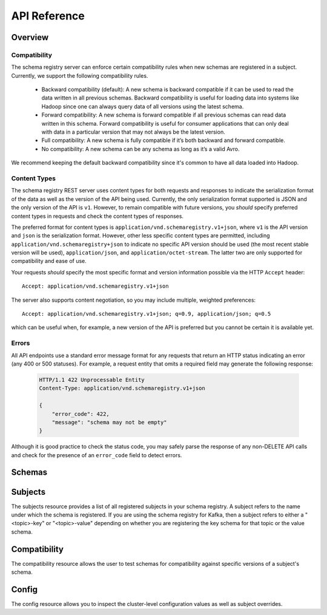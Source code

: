 .. _schemaregistry_api:

API Reference
=============

Overview
--------

Compatibility
^^^^^^^^^^^^^

The schema registry server can enforce certain compatibility rules when new schemas are registered in a subject. Currently, we support the following compatibility rules.

  * Backward compatibility (default): A new schema is backward compatible if it can be used to read the data written in all previous schemas. Backward compatibility is useful for loading data into systems like Hadoop since one can always query data of all versions using the latest schema.
  * Forward compatibility: A new schema is forward compatible if all previous schemas can read data written in this schema. Forward compatibility is useful for consumer applications that can only deal with data in a particular version that may not always be the latest version.
  * Full compatibility: A new schema is fully compatible if it’s both backward and forward compatible.
  * No compatibility: A new schema can be any schema as long as it’s a valid Avro.

We recommend keeping the default backward compatibility since it's common to have all data loaded into Hadoop.

.. ifconfig:: platform_docs

   More details on Avro schema resolution can be found :ref:`here <serialization_and_evolution>`.

.. ifconfig:: not platform_docs

   More details on Avro schema resolution can be found `here <http://avro.apache.org/docs/1.7.7/spec.html#Schema+Resolution>`_.

Content Types
^^^^^^^^^^^^^

The schema registry REST server uses content types for both requests and responses to indicate the serialization format of the data as well as the version of the API being used. Currently, the only serialization format supported is JSON and the only version of the API is ``v1``. However, to remain compatible with future versions, you *should* specify preferred content types in requests and check the content types of responses.

The preferred format for content types is ``application/vnd.schemaregistry.v1+json``, where ``v1`` is the API version and ``json`` is the serialization format. However, other less specific content types are permitted, including ``application/vnd.schemaregistry+json`` to indicate no specific API version should be used
(the most recent stable version will be used), ``application/json``, and ``application/octet-stream``. The latter two are only supported for compatibility and ease of use.

Your requests *should* specify the most specific format and version information possible via the HTTP ``Accept`` header::

      Accept: application/vnd.schemaregistry.v1+json

The server also supports content negotiation, so you may include multiple, weighted preferences::

      Accept: application/vnd.schemaregistry.v1+json; q=0.9, application/json; q=0.5

which can be useful when, for example, a new version of the API is preferred but
you cannot be certain it is available yet.

Errors
^^^^^^

All API endpoints use a standard error message format for any requests that return an HTTP status indicating an error (any 400 or 500 statuses). For example, a request entity that omits a required field may generate the following response:

   .. sourcecode:: http

      HTTP/1.1 422 Unprocessable Entity
      Content-Type: application/vnd.schemaregistry.v1+json

      {
          "error_code": 422,
          "message": "schema may not be empty"
      }

Although it is good practice to check the status code, you may safely parse the response of any non-DELETE API calls and check for the presence of an ``error_code`` field to detect errors.


Schemas
----------

.. http:get:: /schemas/ids/{int: id}

   Get the schema string identified by the input id.

   :param int id: the globally unique identifier of the schema

   :>json string schema: Schema string identified by the id

   :statuscode 404:
      * Error code 40403 -- Schema not found
   :statuscode 500:
      * Error code 50001 -- Error in the backend datastore

   **Example request**:

   .. sourcecode:: http

      GET /schemas/ids/1 HTTP/1.1
      Host: schemaregistry.example.com
      Accept: application/vnd.schemaregistry.v1+json, application/vnd.schemaregistry+json, application/json

   **Example response**:

   .. sourcecode:: http

      HTTP/1.1 200 OK
      Content-Type: application/vnd.schemaregistry.v1+json

      {
        "schema": "{\"type\": \"string\"}"
      }

Subjects
--------

The subjects resource provides a list of all registered subjects in your schema registry. A subject refers to the name under which the schema is registered. If you are using the schema registry for Kafka, then a subject refers to either a "<topic>-key" or "<topic>-value" depending on whether you are registering the key schema for that topic or the value schema. 

.. http:get:: /subjects

   Get a list of registered subjects. 

   :>jsonarr string name: Subject

   :statuscode 500: 
      * Error code 50001 -- Error in the backend datastore

   **Example request**:

   .. sourcecode:: http

      GET /subjects HTTP/1.1
      Host: schemaregistry.example.com
      Accept: application/vnd.schemaregistry.v1+json, application/vnd.schemaregistry+json, application/json

   **Example response**:

   .. sourcecode:: http

      HTTP/1.1 200 OK
      Content-Type: application/vnd.schemaregistry.v1+json

      ["subject1", "subject2"]

.. http:get:: /subjects/(string: subject)/versions

   Get a list of versions registered under the specified subject.

   :param string subject: the name of the subject

   :>jsonarr int version: version of the schema registered under this subject

   :statuscode 404:
      * Error code 40401 -- Subject not found
   :statuscode 500: 
      * Error code 50001 -- Error in the backend datastore

   **Example request**:

   .. sourcecode:: http

      GET /subjects/test/versions HTTP/1.1
      Host: schemaregistry.example.com
      Accept: application/vnd.schemaregistry.v1+json, application/vnd.schemaregistry+json, application/json

   **Example response**:

   .. sourcecode:: http

      HTTP/1.1 200 OK
      Content-Type: application/vnd.schemaregistry.v1+json

      [
        1, 2, 3, 4
      ]

.. http:get:: /subjects/(string: subject)/versions/(versionId: version)

   Get a specific version of the schema registered under this subject

   :param string subject: Name of the subject
   :param versionId version: Version of the schema to be returned. Valid values for versionId are between [1,2^31-1] or the string "latest". "latest" returns the last registered schema under the specified subject. Note that there may be a new latest schema that gets registered right after this request is served.  

   :>json string name: Name of the subject that this schema is registered under
   :>json int version: Version of the returned schema
   :>json string schema: The Avro schema string

   :statuscode 404:
      * Error code 40401 -- Subject not found
      * Error code 40402 -- Version not found
   :statuscode 422: 
      * Error code 42202 -- Invalid version
   :statuscode 500:
      * Error code 50001 -- Error in the backend data store

   **Example request**:

   .. sourcecode:: http

      GET /subjects/test/versions/1 HTTP/1.1
      Host: schemaregistry.example.com
      Accept: application/vnd.schemaregistry.v1+json, application/vnd.schemaregistry+json, application/json

   **Example response**:

   .. sourcecode:: http

      HTTP/1.1 200 OK
      Content-Type: application/vnd.schemaregistry.v1+json

      {
        "name": "test",
        "version": 1,
        "schema": "{\"type\": \"string\"}"
      }

.. http:post:: /subjects/(string: subject)/versions

   Register a new schema under the specified subject. If successfully registered, this returns the unique identifier of this schema in the registry. The returned identifier should be used to retrieve this schema from the schemas resource and is different from the schema's version which is associated with the subject.
   If the same schema is registered under a different subject, the same identifier will be returned. However, the version of the schema may be different under different subjects.

   A schema should be compatible with the previously registered schemas (if there are any) as per the configured compatibility level. The configured compatibility level can be obtained by issuing a ``GET http:get:: /config/(string: subject)``. If that returns null, then ``GET http:get:: /config``

   When there are multiple instances of schema registry running in the same cluster, the schema registration request will be forwarded to one of the instances designated as the master. If the master is not available, the client will get an error code indicating that the forwarding has failed.

   :param string subject: Subject under which the schema will be registered
   :<json string schema: The Avro schema string

   :>json int version: Version of the registred schema

   :statuscode 409: Incompatible Avro schema
   :statuscode 422: 
      * Error code 42201 -- Invalid Avro schema
   :statuscode 500:
      * Error code 50001 -- Error in the backend data store
      * Error code 50002 -- Operation timed out
      * Error code 50003 -- Error while forwarding the request to the master

   **Example request**:

   .. sourcecode:: http

      POST /subjects/test/versions HTTP/1.1
      Host: schemaregistry.example.com
      Accept: application/vnd.schemaregistry.v1+json, application/vnd.schemaregistry+json, application/json

      {
        "schema":
          "{
             \"type\": \"record\",
             \"name\": \"test\",
             \"fields\":
               [
                 {
                   \"type\": \"string\",
                   \"name\": \"field1\"
                 },
                 {
                   \"type\": \"int\",
                   \"name\": \"field2\"
                 }
               ]
           }"
      }

   **Example response**:

   .. sourcecode:: http

      HTTP/1.1 200 OK
      Content-Type: application/vnd.schemaregistry.v1+json

      {"id":1}

.. http:post:: /subjects/(string: subject)

   Check if a schema has already been registered under the specified subject. If so, this returns the schema string along with its globally unique identifier, its version under this subject and the subject name.  

   :param string subject: Subject under which the schema will be registered
   :<json string schema: The Avro schema string
	
   :>json string subject: Name of the subject that this schema is registered under
   :>json int id: Globally unique identifier of the schema
   :>json int version: Version of the returned schema
   :>json string schema: The Avro schema string
	
   :statuscode 404:
      * Error code 40401 -- Subject not found
      * Error code 40403 -- Schema not found
   :statuscode 500: Internal server error

   **Example request**:

   .. sourcecode:: http

      POST /subjects/test HTTP/1.1
      Host: schemaregistry.example.com
      Accept: application/vnd.schemaregistry.v1+json, application/vnd.schemaregistry+json, application/json

      {
	    "schema":
	       "{
		      \"type\": \"record\",
		      \"name\": \"test\",
		      \"fields\":
		        [
		          {
		            \"type\": \"string\",
		            \"name\": \"field1\"
		          },
		          {
		            \"type\": \"int\",
		            \"name\": \"field2\"
		          }
		        ]
		    }"
	  }

   **Example response**:

   .. sourcecode:: http

      HTTP/1.1 200 OK
      Content-Type: application/vnd.schemaregistry.v1+json
           
      {
	    "subject": "test",
	    "id": 1
	    "version": 3
	    "schema":           
	       "{
		      \"type\": \"record\",
		      \"name\": \"test\",
		      \"fields\":
		        [ 
		          {
		            \"type\": \"string\",
		            \"name\": \"field1\"
		          },
		          {
		            \"type\": \"int\",
		            \"name\": \"field2\"
		          }
		        ]
		    }"
	  }

Compatibility
-------------

The compatibility resource allows the user to test schemas for compatibility against specific versions of a subject's schema.

.. http:post:: /compatibility/subjects/(string: subject)/versions/(versionId: version)

   Test input schema against a particular version of a subject's schema for compatibility. Note that the compatibility level applied for the check is the configured compatibility level for the subject (``http:get:: /config/(string: subject)``). If this subject's compatibility level was never changed, then the global compatibility level applies (``http:get:: /config``).

   :param string subject: Subject of the schema version against which compatibility is to be tested
   :param versionId version: Version of the subject's schema against which compatibility is to be tested. Valid values for versionId are between [1,2^31-1] or the string "latest". "latest" checks compatibility of the input schema with the last registered schema under the specified subject
   :<json string schema: The Avro schema string
   
   :>json boolean is_compatible: True, if compatible. False otherwise
	
   :statuscode 404:
      * Error code 40401 -- Subject not found
      * Error code 40402 -- Version not found
   :statuscode 422: 
      * Error code 42201 -- Invalid Avro schema
      * Error code 42202 -- Invalid version
   :statuscode 500:
      * Error code 50001 -- Error in the backend data store

   **Example request**:

   .. sourcecode:: http

      POST /compatibility/subjects/test/versions/latest HTTP/1.1
      Host: schemaregistry.example.com
      Accept: application/vnd.schemaregistry.v1+json, application/vnd.schemaregistry+json, application/json

      { 
        "schema":
          "{
             \"type\": \"record\",
             \"name\": \"test\",
             \"fields\":
               [
                 {
                   \"type\": \"string\",
                   \"name\": \"field1\"
                 },
                 {
                   \"type\": \"int\",
                   \"name\": \"field2\"
                 }
               ]
           }"
      }

   **Example response**:

   .. sourcecode:: http

      HTTP/1.1 200 OK
      Content-Type: application/vnd.schemaregistry.v1+json

      {
        "is_compatible": true
      }

Config
------

The config resource allows you to inspect the cluster-level configuration values as well as subject overrides. 

.. http:put:: /config

   Update global compatibility level.

   When there are multiple instances of schema registry running in the same cluster, the update request will be forwarded to one of the instances designated as the master. If the master is not available, the client will get an error code indicating that the forwarding has failed.

   :<json string compatibility: New global compatibility level. Must be one of NONE, FULL, FORWARD, BACKWARD

   :>json string compatibility: New global compatibility level. Will be one of NONE, FULL, FORWARD, BACKWARD

   :statuscode 422: 
      * Error code 42203 -- Invalid compatibility level
   :statuscode 500:
      * Error code 50001 -- Error in the backend data store
      * Error code 50003 -- Error while forwarding the request to the master

   .. sourcecode:: http

      PUT /config HTTP/1.1
      Host: kafkaproxy.example.com
      Accept: application/vnd.schemaregistry.v1+json, application/vnd.schemaregistry+json, application/json

      {
        "compatibility": "FULL",
      }

   **Example response**:

   .. sourcecode:: http

      HTTP/1.1 200 OK
      Content-Type: application/vnd.schemaregistry.v1+json

      {
        "compatibility": "FULL",
      }

.. http:get:: /config

   Get global compatibility level.

   :>json string compatibility: Current global compatibility level. Will be one of NONE, FULL, FORWARD, BACKWARD

   :statuscode 500:
      * Error code 50001 -- Error in the backend data store

   **Example request**:

   .. sourcecode:: http

      GET /config HTTP/1.1
      Host: schemaregistry.example.com
      Accept: application/vnd.schemaregistry.v1+json, application/vnd.schemaregistry+json, application/json

   **Example response**:

   .. sourcecode:: http

      HTTP/1.1 200 OK
      Content-Type: application/vnd.schemaregistry.v1+json

      {
        "compatibility": "FULL"
      }

.. http:put:: /config/(string: subject)

   Update compatibility level for the specified subject.

   :param string subject: Name of the subject
   :<json string compatibility: New global compatibility level. Must be one of NONE, FULL, FORWARD, BACKWARD

   :>json string compatibility: New global compatibility level. Will be one of NONE, FULL, FORWARD, BACKWARD

   :statuscode 422: 
      * Error code 42203 -- Invalid compatibility level
   :statuscode 500:
      * Error code 50001 -- Error in the backend data store
      * Error code 50003 -- Error while forwarding the request to the master

   **Example request**:

   .. sourcecode:: http

      PUT /config/test HTTP/1.1
      Host: schemaregistry.example.com
      Accept: application/vnd.schemaregistry.v1+json, application/vnd.schemaregistry+json, application/json

      {
        "compatibility": "FULL",
      }

   **Example response**:

   .. sourcecode:: http

      HTTP/1.1 200 OK
      Content-Type: application/vnd.schemaregistry.v1+json

      {
        "compatibility": "FULL",
      }

.. http:get:: /config/(string: subject)

   Get compatibility level for a subject.

   :param string subject: Name of the subject
   
   :>json string compatibility: Current global compatibility level. Will be one of NONE, FULL, FORWARD, BACKWARD
  
   :statuscode 404: Subject not found
   :statuscode 500:
      * Error code 50001 -- Error in the backend data store

   **Example request**:

	.. sourcecode:: http

	   GET /config/test HTTP/1.1
	   Host: schemaregistry.example.com
	   Accept: application/vnd.schemaregistry.v1+json, application/vnd.schemaregistry+json, application/json

   **Example response**:

   .. sourcecode:: http

	  HTTP/1.1 200 OK
	  Content-Type: application/vnd.schemaregistry.v1+json

	  {
	     "compatibility": "FULL"
	  }
